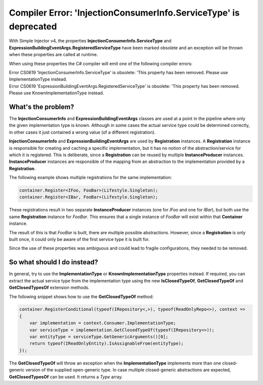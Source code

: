 =================================================================
Compiler Error: 'InjectionConsumerInfo.ServiceType' is deprecated
=================================================================

With Simple Injector v4, the properties **InjectionConsumerInfo.ServiceType** and **ExpressionBuildingEventArgs.RegisteredServiceType** have been marked obsolete and an exception will be thrown when these properties are called at runtime. 

When using these properties the C# compiler will emit one of the following compiler errors:

.. container:: Note

    Error CS0619 'InjectionConsumerInfo.ServiceType' is obsolete: 'This property has been removed. Please use ImplementationType instead.

.. container:: Note

    Error CS0619 'ExpressionBuildingEventArgs.RegisteredServiceType' is obsolete: 'This property has been removed. Please use KnownImplementationType instead.

What's the problem?
===================

The **InjectionConsumerInfo** and **ExpressionBuildingEventArgs** classes are used at a point in the pipeline where only the given implementation type is known. Although in some cases the actual service type could be determined correctly, in other cases it just contained a wrong value (of a different registration).

**InjectionConsumerInfo** and **ExpressionBuildingEventArgs** are used by **Registration** instances. A **Registration** instance is responsible for creating and caching a specific implementation, but it has no notion of the abstraction/service for which it is registered. This is deliberate, since a **Registration** can be reused by multiple **InstanceProducer** instances. **InstanceProducer** instances are responsible of the mapping from an abstraction to the implementation provided by a **Registration**.

The following example shows multiple registrations for the same implementation:

.. code-block:: c#

    container.Register<IFoo, FooBar>(Lifestyle.Singleton);
    container.Register<IBar, FooBar>(Lifestyle.Singleton);

These registrations result in two separate **InstanceProducer** instances (one for *IFoo* and one for *IBar*), but both use the same **Registration** instance for *FooBar*. This ensures that a single instance of *FooBar* will exist within that **Container** instance.

The result of this is that *FooBar* is built, there are multiple possible abstractions. However, since a **Registration** is only built once, it could only be aware of the first service type it is built for. 

Since the use of these properties was ambiguous and could lead to fragile configurations, they needed to be removed.

So what should I do instead?
============================

In general, try to use the **ImplementationType** or **KnownImplementationType** properties instead. If required, you can extract the actual service type from the implementation type using the new **IsClosedTypeOf**, **GetClosedTypeOf** and **GetClosedTypesOf** extension methods.

The following snippet shows how to use the **GetClosedTypeOf** method:

.. code-block:: c#

    container.RegisterConditional(typeof(IRepository<,>), typeof(ReadOnlyRepo<>), context =>
    {
        var implementation = context.Consumer.ImplementationType;
        var serviceType = implementation.GetClosedTypeOf(typeof(IRepository<>));
        var entityType = serviceType.GetGenericArguments()[0];
        return typeof(IReadOnlyEntity).IsAssignableFrom(entityType);
    });

The **GetClosedTypeOf** will throw an exception when the **ImplementationType** implements more than one closed-generic version of the supplied open-generic type. In case multiple closed-generic abstractions are expected, **GetClosedTypesOf** can be used. It returns a *Type* array.